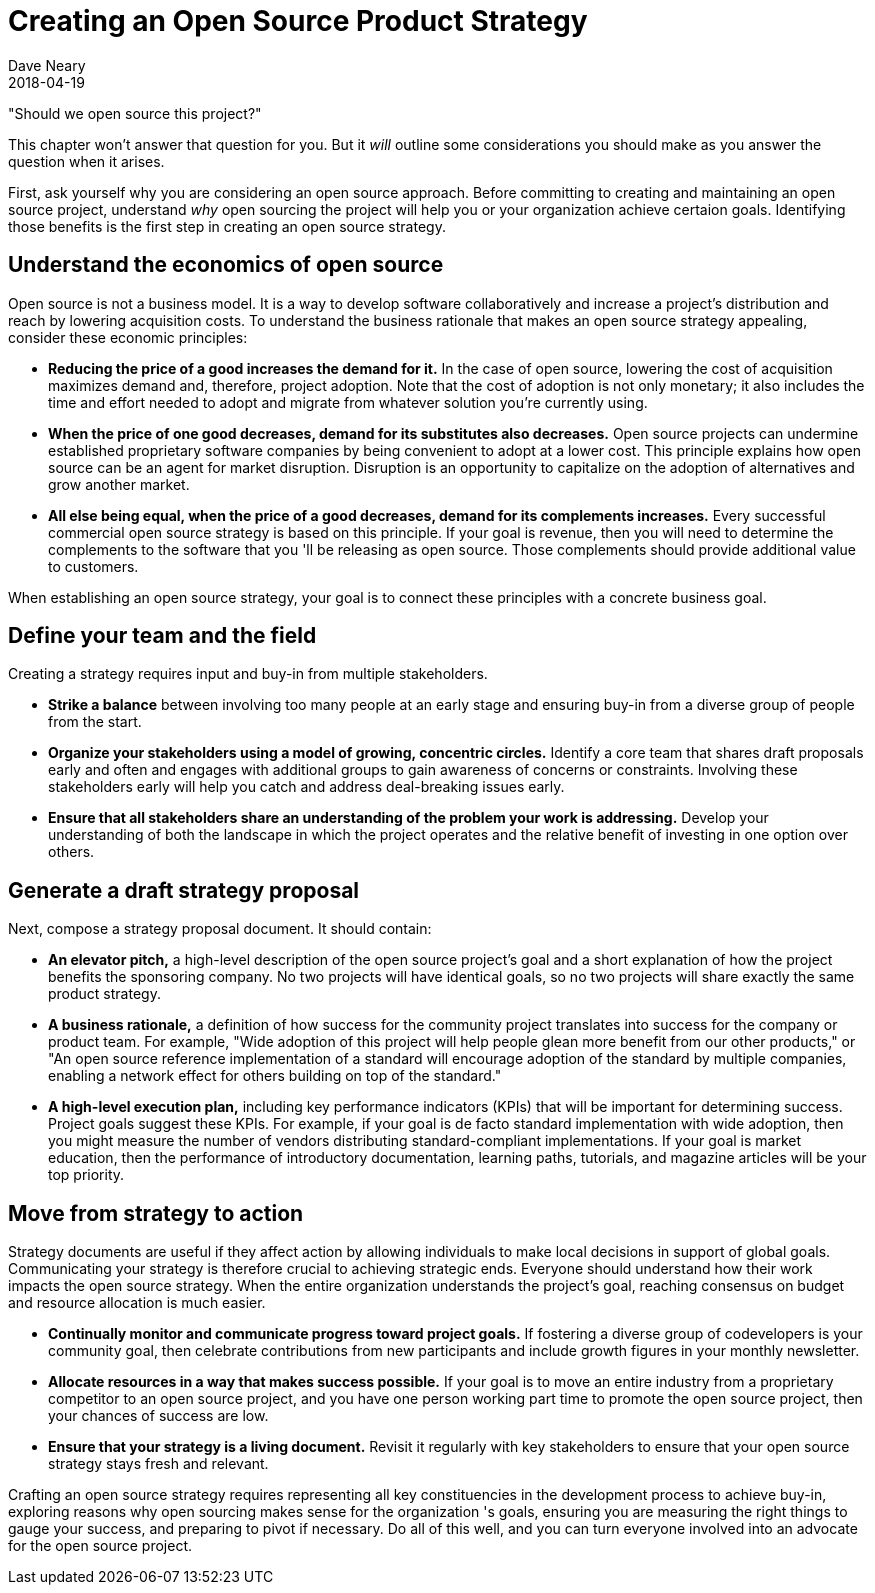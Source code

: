= Creating an Open Source Product Strategy
Dave Neary
2018-04-19

"Should we open source this project?"

This chapter won't answer that question for you. But it _will_ outline some considerations you should make as you answer the question when it arises.

First, ask yourself why you are considering an open source approach. Before committing to creating and maintaining an open source project, understand _why_ open sourcing the project will help you or your organization achieve certaion goals. Identifying those benefits is the first step in creating an open source strategy.

== Understand the economics of open source

Open source is not a business model. It is a way to develop software collaboratively and increase a project's distribution and reach by lowering acquisition costs. To understand the business rationale that makes an open source strategy appealing, consider these economic principles:

- *Reducing the price of a good increases the demand for it.* In the case of open source, lowering the cost of acquisition maximizes demand and, therefore, project adoption. Note that the cost of adoption is not only monetary; it also includes the time and effort needed to adopt and migrate from whatever solution you're currently using.

- *When the price of one good decreases, demand for its substitutes also decreases.* Open source projects can undermine established proprietary software companies by being convenient to adopt at a lower cost. This principle explains how open source can be an agent for market disruption. Disruption is an opportunity to capitalize on the adoption of alternatives and grow another market.

- *All else being equal, when the price of a good decreases, demand for its complements increases.* Every successful commercial open source strategy is based on this principle. If your goal is revenue, then you will need to determine the complements to the software that you 'll be releasing as open source. Those complements should provide additional value to customers.

When establishing an open source strategy, your goal is to connect these principles with a concrete business goal.

== Define your team and the field

Creating a strategy requires input and buy-in from multiple stakeholders.

- *Strike a balance* between involving too many people at an early stage and ensuring buy-in from a diverse group of people from the start.

- *Organize your stakeholders using a model of growing, concentric circles.* Identify a core team that shares draft proposals early and often and engages with additional groups to gain awareness of concerns or constraints. Involving these stakeholders early will help you catch and address deal-breaking issues early.

- *Ensure that all stakeholders share an understanding of the problem your work is addressing.* Develop your understanding of both the landscape in which the project operates and the relative benefit of investing in one option over others.

== Generate a draft strategy proposal

Next, compose a strategy proposal document. It should contain:

- *An elevator pitch,* a high-level description of the open source project's goal and a short explanation of how the project benefits the sponsoring company. No two projects will have identical goals, so no two projects will share exactly the same product strategy.

- *A business rationale,* a definition of how success for the community project translates into success for the company or product team. For example, "Wide adoption of this project will help people glean more benefit from our other products," or "An open source reference implementation of a standard will encourage adoption of the standard by multiple companies, enabling a network effect for others building on top of the standard."

- *A high-level execution plan,* including key performance indicators (KPIs) that will be important for determining success. Project goals suggest these KPIs. For example, if your goal is de facto standard implementation with wide adoption, then you might measure the number of vendors distributing standard-compliant implementations. If your goal is market education, then the performance of introductory documentation, learning paths, tutorials, and magazine articles will be your top priority.

== Move from strategy to action

Strategy documents are useful if they affect action by allowing individuals to make local decisions in support of global goals. Communicating your strategy is therefore crucial to achieving strategic ends. Everyone should understand how their work impacts the open source strategy. When the entire organization understands the project's goal, reaching consensus on budget and resource allocation is much easier.

- *Continually monitor and communicate progress toward project goals.* If fostering a diverse group of codevelopers is your community goal, then celebrate contributions from new participants and include growth figures in your monthly newsletter.

- *Allocate resources in a way that makes success possible.* If your goal is to move an entire industry from a proprietary competitor to an open source project, and you have one person working part time to promote the open source project, then your chances of success are low.

- *Ensure that your strategy is a living document.* Revisit it regularly with key stakeholders to ensure that your open source strategy stays fresh and relevant.

Crafting an open source strategy requires representing all key constituencies in the development process to achieve buy-in, exploring reasons why open sourcing makes sense for the organization 's goals, ensuring you are measuring the right things to gauge your success, and preparing to pivot if necessary. Do all of this well, and you can turn everyone involved into an advocate for the open source project.
